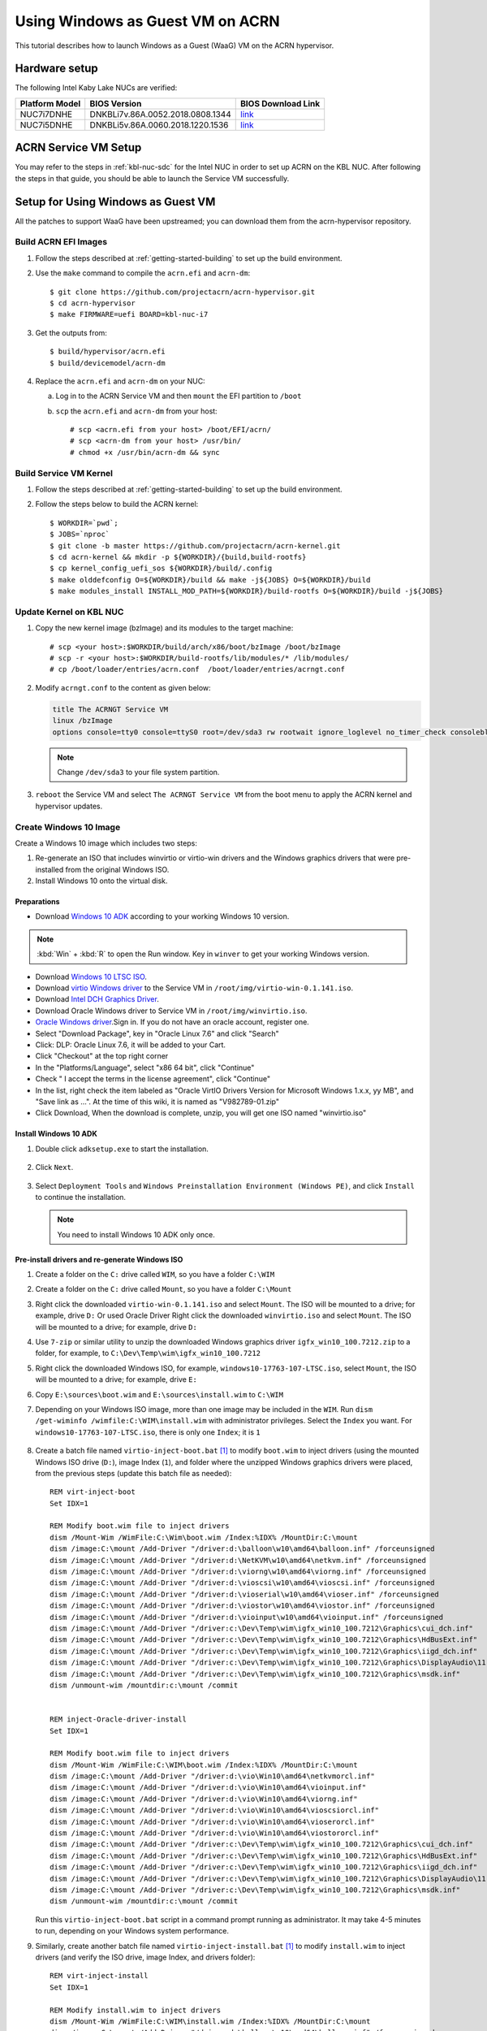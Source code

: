 .. _using_windows_as_uos:

Using Windows as Guest VM on ACRN
#################################
This tutorial describes how to launch Windows as a Guest (WaaG) VM on the ACRN hypervisor.

Hardware setup
**************
The following Intel Kaby Lake NUCs are verified:

.. csv-table::
   :header: "Platform Model", "BIOS Version", "BIOS Download Link"

   "NUC7i7DNHE", "DNKBLi7v.86A.0052.2018.0808.1344", "`link <https://downloadcenter.intel.com/download/28886?v=t>`__"
   "NUC7i5DNHE", "DNKBLi5v.86A.0060.2018.1220.1536", "`link <https://downloadcenter.intel.com/download/28885?v=t>`__"

ACRN Service VM Setup
*********************
You may refer to the steps in :ref:`kbl-nuc-sdc` for the
Intel NUC in order to set up ACRN on the KBL NUC. After following the steps in that guide,
you should be able to launch the Service VM successfully.

Setup for Using Windows as Guest VM
***********************************
All the patches to support WaaG have been upstreamed; you can download them
from the acrn-hypervisor repository.

Build ACRN EFI Images
=====================
#. Follow the steps described at :ref:`getting-started-building` to set up the build environment.
#. Use the ``make`` command to compile the ``acrn.efi`` and ``acrn-dm``::

   $ git clone https://github.com/projectacrn/acrn-hypervisor.git
   $ cd acrn-hypervisor
   $ make FIRMWARE=uefi BOARD=kbl-nuc-i7

#. Get the outputs from::

   $ build/hypervisor/acrn.efi
   $ build/devicemodel/acrn-dm

#. Replace the ``acrn.efi`` and ``acrn-dm`` on your NUC:

   a. Log in to the ACRN Service VM and then ``mount`` the EFI partition to ``/boot``
   #. ``scp`` the ``acrn.efi`` and ``acrn-dm`` from your host::

      # scp <acrn.efi from your host> /boot/EFI/acrn/
      # scp <acrn-dm from your host> /usr/bin/
      # chmod +x /usr/bin/acrn-dm && sync

Build Service VM Kernel
=======================
#. Follow the steps described at :ref:`getting-started-building` to set up the build environment.
#. Follow the steps below to build the ACRN kernel::

   $ WORKDIR=`pwd`;
   $ JOBS=`nproc`
   $ git clone -b master https://github.com/projectacrn/acrn-kernel.git
   $ cd acrn-kernel && mkdir -p ${WORKDIR}/{build,build-rootfs}
   $ cp kernel_config_uefi_sos ${WORKDIR}/build/.config
   $ make olddefconfig O=${WORKDIR}/build && make -j${JOBS} O=${WORKDIR}/build
   $ make modules_install INSTALL_MOD_PATH=${WORKDIR}/build-rootfs O=${WORKDIR}/build -j${JOBS}

Update Kernel on KBL NUC
========================
#. Copy the new kernel image (bzImage) and its modules to the target machine::

   # scp <your host>:$WORKDIR/build/arch/x86/boot/bzImage /boot/bzImage
   # scp -r <your host>:$WORKDIR/build-rootfs/lib/modules/* /lib/modules/
   # cp /boot/loader/entries/acrn.conf  /boot/loader/entries/acrngt.conf

#. Modify ``acrngt.conf`` to the content as given below:

   .. code-block:: none

      title The ACRNGT Service VM
      linux /bzImage
      options console=tty0 console=ttyS0 root=/dev/sda3 rw rootwait ignore_loglevel no_timer_check consoleblank=0 i915.nuclear_pageflip=1 i915.avail_planes_per_pipe=0x010101 i915.domain_plane_owners=0x011100001111 i915.enable_gvt=1 i915.enable_conformance_check=0 i915.enable_guc=0 hvlog=2M@0x1FE00000

   .. note:: Change ``/dev/sda3`` to your file system partition.

#. ``reboot`` the Service VM and select ``The ACRNGT Service VM`` from the boot menu to apply
   the ACRN kernel and hypervisor updates.

Create Windows 10 Image
=======================
Create a Windows 10 image which includes two steps:

#. Re-generate an ISO that includes winvirtio or virtio-win drivers and the Windows graphics drivers that were pre-installed
   from the original Windows ISO.

#. Install Windows 10 onto the virtual disk.

Preparations
------------
* Download `Windows 10 ADK <https://docs.microsoft.com/en-us/windows-hardware/get-started/adk-install>`_
  according to your working Windows 10 version.

.. note:: :kbd:`Win` + :kbd:`R` to open the Run window. Key in ``winver`` to get your working Windows version.

* Download `Windows 10 LTSC ISO
  <https://software-download.microsoft.com/download/sg/17763.107.101029-1455.rs5_release_svc_refresh_CLIENT_LTSC_EVAL_x64FRE_en-us.iso>`_.

* Download `virtio Windows driver
  <https://fedorapeople.org/groups/virt/virtio-win/direct-downloads/archive-virtio/virtio-win-0.1.141-1/virtio-win-0.1.141.iso>`_
  to the Service VM in ``/root/img/virtio-win-0.1.141.iso``.

* Download `Intel DCH Graphics Driver <https://downloadmirror.intel.com/29074/a08/igfx_win10_100.7212.zip>`_.

* Download Oracle Windows driver to Service VM in ``/root/img/winvirtio.iso``.
*  `Oracle Windows driver <https://edelivery.oracle.com/osdc/faces/SoftwareDelivery>`_.Sign in. If you do not have an oracle account, register one.
*  Select "Download Package", key in "Oracle Linux 7.6" and click "Search"
*  Click: DLP: Oracle Linux 7.6, it will be added to your Cart.
*  Click "Checkout" at the top right corner
*  In the "Platforms/Language", select "x86 64 bit", click "Continue"
*  Check " I accept the terms in the license agreement", click "Continue"
*  In the list, right check the item labeled as "Oracle VirtIO Drivers Version for Microsoft Windows 1.x.x, yy MB", and "Save link as ...".  At the time of this wiki, it is named as "V982789-01.zip"
*  Click Download, When the download is complete, unzip, you will get one ISO named "winvirtio.iso"

Install Windows 10 ADK
----------------------
#. Double click ``adksetup.exe`` to start the installation.

   .. figure:: images/adk_install_1.png
      :align: center

#. Click ``Next``.

   .. figure:: images/adk_install_2.png
      :align: center

#. Select ``Deployment Tools`` and ``Windows Preinstallation Environment (Windows PE)``,
   and click ``Install`` to continue the installation.

   .. note:: You need to install Windows 10 ADK only once.

Pre-install drivers and re-generate Windows ISO
-----------------------------------------------
#. Create a folder on the ``C:`` drive called ``WIM``, so you have a folder ``C:\WIM``

#. Create a folder on the ``C:`` drive called ``Mount``, so you have a folder ``C:\Mount``

#. Right click the downloaded ``virtio-win-0.1.141.iso`` and select ``Mount``. The ISO will be mounted to a drive;
   for example, drive ``D:``
   Or used Oracle Driver
   Right click the downloaded ``winvirtio.iso`` and select ``Mount``. The ISO will be mounted to a drive;
   for example, drive ``D:``

#. Use ``7-zip`` or similar utility to unzip the downloaded Windows graphics driver
   ``igfx_win10_100.7212.zip`` to a folder,
   for example, to ``C:\Dev\Temp\wim\igfx_win10_100.7212``

#. Right click the downloaded Windows ISO, for example, ``windows10-17763-107-LTSC.iso``, select ``Mount``,
   the ISO will be mounted to a drive; for example, drive ``E:``

#. Copy ``E:\sources\boot.wim`` and ``E:\sources\install.wim`` to ``C:\WIM``

#. Depending on your Windows ISO image, more than one image may be included in the ``WIM``.
   Run ``dism /get-wiminfo /wimfile:C:\WIM\install.wim`` with administrator privileges.
   Select the ``Index`` you want. For ``windows10-17763-107-LTSC.iso``,
   there is only one ``Index``; it is ``1``

   .. figure:: images/install_wim_index.png
      :align: center

#. Create a batch file named ``virtio-inject-boot.bat`` [1]_ to modify
   ``boot.wim`` to inject drivers (using the mounted Windows ISO drive
   (``D:``), image Index (``1``), and folder where the unzipped Windows
   graphics drivers were placed, from the previous steps (update this
   batch file as needed)::

      REM virt-inject-boot
      Set IDX=1

      REM Modify boot.wim file to inject drivers
      dism /Mount-Wim /WimFile:C:\Wim\boot.wim /Index:%IDX% /MountDir:C:\mount
      dism /image:C:\mount /Add-Driver "/driver:d:\balloon\w10\amd64\balloon.inf" /forceunsigned
      dism /image:C:\mount /Add-Driver "/driver:d:\NetKVM\w10\amd64\netkvm.inf" /forceunsigned
      dism /image:C:\mount /Add-Driver "/driver:d:\viorng\w10\amd64\viorng.inf" /forceunsigned
      dism /image:C:\mount /Add-Driver "/driver:d:\vioscsi\w10\amd64\vioscsi.inf" /forceunsigned
      dism /image:C:\mount /Add-Driver "/driver:d:\vioserial\w10\amd64\vioser.inf" /forceunsigned
      dism /image:C:\mount /Add-Driver "/driver:d:\viostor\w10\amd64\viostor.inf" /forceunsigned
      dism /image:C:\mount /Add-Driver "/driver:d:\vioinput\w10\amd64\vioinput.inf" /forceunsigned
      dism /image:C:\mount /Add-Driver "/driver:c:\Dev\Temp\wim\igfx_win10_100.7212\Graphics\cui_dch.inf"
      dism /image:C:\mount /Add-Driver "/driver:c:\Dev\Temp\wim\igfx_win10_100.7212\Graphics\HdBusExt.inf"
      dism /image:C:\mount /Add-Driver "/driver:c:\Dev\Temp\wim\igfx_win10_100.7212\Graphics\iigd_dch.inf"
      dism /image:C:\mount /Add-Driver "/driver:c:\Dev\Temp\wim\igfx_win10_100.7212\Graphics\DisplayAudio\11.1\IntcDAud.inf"
      dism /image:C:\mount /Add-Driver "/driver:c:\Dev\Temp\wim\igfx_win10_100.7212\Graphics\msdk.inf"
      dism /unmount-wim /mountdir:c:\mount /commit


      REM inject-Oracle-driver-install
      Set IDX=1

      REM Modify boot.wim file to inject drivers
      dism /Mount-Wim /WimFile:C:\WIM\boot.wim /Index:%IDX% /MountDir:C:\mount
      dism /image:C:\mount /Add-Driver "/driver:d:\vio\Win10\amd64\netkvmorcl.inf"
      dism /image:C:\mount /Add-Driver "/driver:d:\vio\Win10\amd64\vioinput.inf"
      dism /image:C:\mount /Add-Driver "/driver:d:\vio\Win10\amd64\viorng.inf"
      dism /image:C:\mount /Add-Driver "/driver:d:\vio\Win10\amd64\vioscsiorcl.inf"
      dism /image:C:\mount /Add-Driver "/driver:d:\vio\Win10\amd64\vioserorcl.inf"
      dism /image:C:\mount /Add-Driver "/driver:d:\vio\Win10\amd64\viostororcl.inf"
      dism /image:C:\mount /Add-Driver "/driver:c:\Dev\Temp\wim\igfx_win10_100.7212\Graphics\cui_dch.inf"
      dism /image:C:\mount /Add-Driver "/driver:c:\Dev\Temp\wim\igfx_win10_100.7212\Graphics\HdBusExt.inf"
      dism /image:C:\mount /Add-Driver "/driver:c:\Dev\Temp\wim\igfx_win10_100.7212\Graphics\iigd_dch.inf"
      dism /image:C:\mount /Add-Driver "/driver:c:\Dev\Temp\wim\igfx_win10_100.7212\Graphics\DisplayAudio\11.1\IntcDAud.inf"
      dism /image:C:\mount /Add-Driver "/driver:c:\Dev\Temp\wim\igfx_win10_100.7212\Graphics\msdk.inf"
      dism /unmount-wim /mountdir:c:\mount /commit


   Run this ``virtio-inject-boot.bat`` script in a command prompt
   running as administrator.  It may take 4-5 minutes to run, depending on
   your Windows system performance.

#. Similarly, create another batch file named
   ``virtio-inject-install.bat`` [1]_ to modify ``install.wim`` to inject
   drivers (and verify the ISO drive, image Index, and drivers folder)::

      REM virt-inject-install
      Set IDX=1

      REM Modify install.wim to inject drivers
      dism /Mount-Wim /WimFile:C:\WIM\install.wim /Index:%IDX% /MountDir:C:\mount
      dism /image:C:\mount /Add-Driver "/driver:d:\balloon\w10\amd64\balloon.inf" /forceunsigned
      dism /image:C:\mount /Add-Driver "/driver:d:\NetKVM\w10\amd64\netkvm.inf" /forceunsigned
      dism /image:C:\mount /Add-Driver "/driver:d:\viorng\w10\amd64\viorng.inf" /forceunsigned
      dism /image:C:\mount /Add-Driver "/driver:d:\vioscsi\w10\amd64\vioscsi.inf" /forceunsigned
      dism /image:C:\mount /Add-Driver "/driver:d:\vioserial\w10\amd64\vioser.inf" /forceunsigned
      dism /image:C:\mount /Add-Driver "/driver:d:\viostor\w10\amd64\viostor.inf" /forceunsigned
      dism /image:C:\mount /Add-Driver "/driver:d:\vioinput\w10\amd64\vioinput.inf" /forceunsigned
      dism /image:C:\mount /Add-Driver "/driver:c:\Dev\Temp\wim\igfx_win10_100.7212\Graphics\cui_dch.inf"
      dism /image:C:\mount /Add-Driver "/driver:c:\Dev\Temp\wim\igfx_win10_100.7212\Graphics\HdBusExt.inf"
      dism /image:C:\mount /Add-Driver "/driver:c:\Dev\Temp\wim\igfx_win10_100.7212\Graphics\iigd_dch.inf"
      dism /image:C:\mount /Add-Driver "/driver:c:\Dev\Temp\wim\igfx_win10_100.7212\Graphics\DisplayAudio\11.1\IntcDAud.inf"
      dism /image:C:\mount /Add-Driver "/driver:c:\Dev\Temp\wim\igfx_win10_100.7212\Graphics\msdk.inf"
      dism /unmount-wim /mountdir:c:\mount /commit


      REM inject-Oracle-driver-install
      Set IDX=1

      REM Modify install.wim to inject drivers
      dism /Mount-Wim /WimFile:C:\WIM\install.wim /Index:%IDX% /MountDir:C:\mount
      dism /image:C:\mount /Add-Driver "/driver:d:\vio\Win10\amd64\netkvmorcl.inf"
      dism /image:C:\mount /Add-Driver "/driver:d:\vio\Win10\amd64\vioinput.inf"
      dism /image:C:\mount /Add-Driver "/driver:d:\vio\Win10\amd64\viorng.inf"
      dism /image:C:\mount /Add-Driver "/driver:d:\vio\Win10\amd64\vioscsiorcl.inf"
      dism /image:C:\mount /Add-Driver "/driver:d:\vio\Win10\amd64\vioserorcl.inf"
      dism /image:C:\mount /Add-Driver "/driver:d:\vio\Win10\amd64\viostororcl.inf"
      dism /image:C:\mount /Add-Driver "/driver:c:\Dev\Temp\wim\igfx_win10_100.7212\Graphics\cui_dch.inf"
      dism /image:C:\mount /Add-Driver "/driver:c:\Dev\Temp\wim\igfx_win10_100.7212\Graphics\HdBusExt.inf"
      dism /image:C:\mount /Add-Driver "/driver:c:\Dev\Temp\wim\igfx_win10_100.7212\Graphics\iigd_dch.inf"
      dism /image:C:\mount /Add-Driver "/driver:c:\Dev\Temp\wim\igfx_win10_100.7212\Graphics\DisplayAudio\11.1\IntcDAud.inf"
      dism /image:C:\mount /Add-Driver "/driver:c:\Dev\Temp\wim\igfx_win10_100.7212\Graphics\msdk.inf"
      dism /unmount-wim /mountdir:c:\mount /commit

   Run this script in a command prompt running as administrator.  It may also
   take 4-5 minutes to run, depending on your Windows system performance.


#. After running these two scripts the files ``C:\WIM\boot.wim`` and ``C:\WIM\install.wim``
   will be updated to install these drivers into the image:

   - Virtio-balloon
   - Virtio-net
   - Virtio-rng
   - Virtio-scsi
   - Virtio-serial
   - Virtio-block
   - Virtio-input
   - Windows graphics drivers

#. Use 7-zip to unzip the downloaded Windows ISO to a folder; for example, into
   ``C:\Dev\Temp\wim\windows10-17763-107-LTSC``

#. Delete ``C:\Dev\Temp\wim\windows10-17763-107-LTSC\sources\boot.wim`` and
   ``C:\Dev\Temp\wim\windows10-17763-107-LTSC\sources\install.wim``

#. Copy ``C:\WIM\boot.wim`` and ``C:\WIM\install.wim`` to ``C:\Dev\Temp\wim\windows10-17763-107-LTSC\sources``

#. Download and unzip `cdrtools-3.01.a23-bootcd.ru-mkisofs.7z
   <http://reboot.pro/index.php?app=core&module=attach&section=attach&attach_id=15214>`_ to a folder;
   for example, to ``C:\Dev\Temp\wim\cdrtools-3.01.a23-bootcd.ru-mkisofs``

#. Create a batch file named ``mkisofs_both_legacy_and_uefi.bat``
   containing (update folder names as needed to reflect where the
   referenced files are located on your system, and ``inputdir``,
   ``outputiso`` and ``mkisofs.exe`` path, downloaded by the previous
   step)::

      set inputdir=C:\Dev\Temp\wim\windows10-17763-107-LTSC
      set outputiso=C:\Dev\Temp\wim\mkisofs_iso\windows10-17763-107-LTSC-Virtio-Gfx.iso
      set label="WIN10_17763_107_LTSC_VIRTIO_GFX"
      set biosboot=boot/etfsboot.com
      set efiboot=efi/microsoft/boot/efisys.bin
      C:\Dev\Temp\wim\cdrtools-3.01.a23-bootcd.ru-mkisofs\mingw\mkisofs.exe \
        -iso-level 4 -l -R -UDF -D -volid %label% -b %biosboot% -no-emul-boot \
        -boot-load-size 8 -hide boot.catalog -eltorito-alt-boot \
        -eltorito-platform efi -no-emul-boot -b %efiboot%  -o %outputiso% \
        %inputdir%

   Run this ``mkisofs_both_legacy_and_uefi.bat`` script. The resulting
   ISO will be generated in ``outputiso`` location you specified.

Create Raw Disk
---------------
Run these commands on the Service VM::

   # swupd bundle-add kvm-host
   # mkdir /root/img
   # cd /root/img
   # qemu-img create -f raw win10-ltsc-virtio.img 30G

Install Windows 10
------------------

   .. note:: Make sure you have configured your monitor and display according to **3** of
      :ref:`Boot Windows with GVT-g on ACRN <waag_display_conf_lable>`.

#. Copy ``/usr/share/acrn/samples/nuc/launch_win.sh`` to ``install_win.sh``::

   # cp /usr/share/acrn/samples/nuc/launch_win.sh ~/install_win.sh

#. Add the following lines **before** the ``acrn-dm`` command line in ``install_win.sh``. It is used
   to passthrough USB to WaaG, by which both mouse and keyboard can be used during the Windows installation::

      echo "8086 9d2f" > /sys/bus/pci/drivers/pci-stub/new_id
      echo "0000:00:14.0" > /sys/bus/pci/devices/0000:00:14.0/driver/unbind
      echo "0000:00:14.0" > /sys/bus/pci/drivers/pci-stub/bind

   .. note:: You may need to change the bdf and vid/pid of the USB controller in the above command to match those
      of your platform. Use ``lspci`` and ``lspci -n`` to get this information.

#. Edit the ``acrn-dm`` command line in ``install_win.sh`` as follows:

   - Change ``-s 3,virtio-blk,./win10-ltsc-virtio.img`` to your path to the Windows 10 image.
   - Add ``-s 6,passthru,0/14/0``.

    .. note:: You may need to change 0/14/0 to match bdf of the USB controller of your platform.

   - Add ``-s 8,ahci,cd:./windows10-17763-107-LTSC-Virtio-Gfx.iso`` to point to the ISO you re-generated above.
   - Add ``-s 9,ahci,cd:./virtio-win-0.1.141.iso`` to point to your path to the virtio-win iso.

   Or if you used the Oracle driver:

   - Add ``-s 9,ahci,cd:./winvirtio.iso`` to point to your path to the winvirtio iso.

#. Run ``install_win.sh``.

#. When the display reads "Press any key to boot from CD or DVD" on the monitor, press any key in the terminal on the
   **Host** side.

   .. figure:: images/windows_install_1.png
      :align: center

   .. figure:: images/windows_install_2.png
      :align: center

   .. figure:: images/windows_install_3.png
      :align: center

#. Click **Load driver**.

   .. figure:: images/windows_install_4.png
      :align: center

#. Click :kbd:`Browser` and go to the drive which includes the virtio win drivers. Select **viostor\\w10\\amd64\\viostor.inf**
   or **viostororcl.inf** if you are using Oracle virtio drivers and install the virtio block driver.

   .. figure:: images/windows_install_5.png
      :align: center

#. Select the virtio block drive and click :kbd:`Next`.

   .. figure:: images/windows_install_6.png
      :align: center

#. Continue with the installation.

   .. figure:: images/windows_install_7.png
      :align: center

#. The system will restart.

   .. figure:: images/windows_install_8.png
      :align: center

#. Windows will restart several times and then you will be asked to configure your system.

   .. figure:: images/windows_install_9.png
      :align: center

#. The Windows installation is complete after a few configuation steps, and you get to the Windows desktop.

   .. figure:: images/windows_install_10.png
      :align: center

.. _waag_display_conf_lable:

Boot Windows with GVT-g on ACRN
===============================
#. Modify the ``/usr/share/acrn/samples/nuc/launch_win.sh`` script to specify the Windows image generated above.

#. Run the ``launch_win.sh`` and you should see the WaaG desktop coming up over the HDMI monitor (instead of the VNC).

   .. note:: Use the following command to disable the GNOME Display Manager (GDM) if it is enabled::

      # sudo systemctl mask gdm.service

   .. note:: You must connect two monitors to the KBL NUC in order to launch Windows with
      the default configurations above.

   .. note:: The second monitor must include the Weston desktop. If you have set up Weston in the Service VM,
      follow the steps in :ref:`skl-nuc-gpu-passthrough` to set up Weston as
      the desktop environment in Service VM in order to experience Windows with the AcrnGT local display feature.


ACRN Windows verified feature list
**********************************
* Windows 10 Version:

  - Microsoft Windows 10 Enterprise, 10.0.17134 Build 17134
  - Microsoft Windows 10 Pro, 10.0.17763 Build 17763

* Windows graphics driver:

  - igfx_win10_100.7212.zip


.. csv-table::
   :header: "Items", "Details", "Status"

    "IO Devices", "Virtio block as the boot device", "Working"
                , "AHCI as the boot device",         "Working"
                , "AHCI cdrom",                      "Working"
                , "Virtio network",                  "Working"
                , "Virtio input - mouse",            "Working"
                , "Virtio input - keyboard",         "Working"
                , "GOP & VNC remote display",        "Working"
    "GVT-g",      "GVT-g without local display",     "Working with 3D benchmark"
           ,      "GVT-g  with local display",       "Working with 3D benchmark"
    "Tools",      "WinDbg",                          "Working"
    "Test cases", "Install Windows 10 from scratch", "OK"
                , "Windows reboot",                  "OK"
                , "Windows shutdown",                "OK"
    "Built-in Apps", "Microsoft Edge",               "OK"
                   , "Maps",                         "OK"
                   , "Microsoft Store",              "OK"
                   , "3D Viewer",                    "OK"

Known Limitations
*****************
* The cursor is not visible with the GVG-g local display.
* The Windows graphic driver version must be ``igfx_win10_100.7212.zip``;
  the latest version ``1910.1007372.zip`` cannot be installed correctly.

Device configurations of acrn-dm command line
*********************************************
* *-s 3,ahci,hd:/root/img/win10.img*:
  This is the hard disk onto which to install Windows 10.
  Make sure that the slot ID 3 points to your win10 img path.

* *-s 4,virtio-net,tap0*:
  This is for the network virtualization.

* *-s 5,fbuf,tcp=0.0.0.0:5900,w=800,h=600*:
  This will open a port 5900 on Service VM which can be connected to via vncviewer.

* *-s 6,virtio-input,/dev/input/event4*:
  This is to passthrough the mouse/keyboard to Windows via virtio.
  Please change ``event4`` accordingly. You can use the following command to check
  the event node on your Service VM::

   <To get the input event of mouse>
   # cat /proc/bus/input/devices | grep mouse

* *-s 7,ahci,cd:/root/img/Windows.iso*:
  This is the IOS image used to install Windows 10. It appears as a cdrom device.
  Make sure that the slot ID 7 points to your win10 ISO path.

* *-s 8,ahci,cd:/root/img/virtio-win-0.1.141.iso*: This is another cdrom device
  to install the virtio Windows driver later. Make sure it points to your VirtIO ISO path.

* *--ovmf /usr/share/acrn/bios/OVMF.fd*:
  Make sure it points to your OVMF binary path

Secure boot enabling
********************
You may refer to the steps in :ref:`How-to-enable-secure-boot-for-windows` for
secure boot enabling.

Activate Windows 10
********************
If you are using a trial version of Windows 10, you may find that some apps and features do not work or that Windows 10 get automatically shut down by the Windows licensing monitoring service. To avoid these issues, obtain a licensed verson of Windows.

For Windows 10 activation steps, refer to "`Activate Windows 10 <https://support.microsoft.com/en-us/help/12440/windows-10-activate>`__"

References
**********

.. [1]
   These virtio drivers injecting batch scripts are based on Derek Seaman's IT blog about
   `injecting VirtIO Drivers into Windows
   <https://www.derekseaman.com/2015/07/injecting-kvm-virtio-drivers-into-windows.html>`_.
